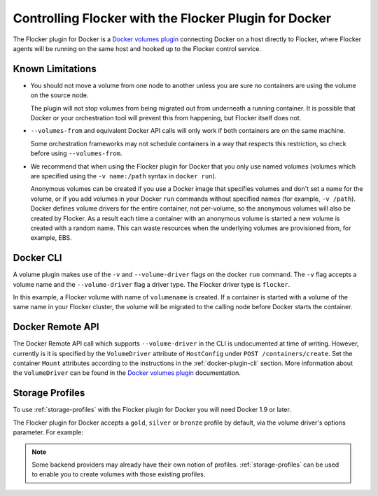 .. _using-docker-plugin:

======================================================
Controlling Flocker with the Flocker Plugin for Docker
======================================================

The Flocker plugin for Docker is a `Docker volumes plugin`_ connecting Docker on a host directly to Flocker, where Flocker agents will be running on the same host and hooked up to the Flocker control service.

Known Limitations
=================

* You should not move a volume from one node to another unless you are sure no containers are using the volume on the source node.

  The plugin will not stop volumes from being migrated out from underneath a running container.
  It is possible that Docker or your orchestration tool will prevent this from happening, but Flocker itself does not.
* ``--volumes-from`` and equivalent Docker API calls will only work if both containers are on the same machine.

  Some orchestration frameworks may not schedule containers in a way that respects this restriction, so check before using ``--volumes-from``.
* We recommend that when using the Flocker plugin for Docker that you only use named volumes (volumes which are specified using the ``-v name:/path`` syntax in ``docker run``).

  Anonymous volumes can be created if you use a Docker image that specifies volumes and don't set a name for the volume, or if you add volumes in your Docker ``run`` commands without specified names (for example, ``-v /path``).
  Docker defines volume drivers for the entire container, not per-volume, so the anonymous volumes will also be created by Flocker.
  As a result each time a container with an anonymous volume is started a new volume is created with a random name.
  This can waste resources when the underlying volumes are provisioned from, for example, EBS.

.. _docker-plugin-cli:

Docker CLI
==========

A volume plugin makes use of the ``-v`` and ``--volume-driver`` flags on the docker ``run`` command.
The ``-v`` flag accepts a volume name and the ``--volume-driver`` flag a driver type.
The Flocker driver type is ``flocker``.

.. prompt:: bash $

   docker run -ti -v volumename:/data --volume-driver=flocker busybox sh

In this example, a Flocker volume with name of ``volumename`` is created.
If a container is started with a volume of the same name in your Flocker cluster, the volume will be migrated to the calling node before Docker starts the container.

.. _docker-plugin-api:

Docker Remote API
=================

The Docker Remote API call which supports ``--volume-driver`` in the CLI is undocumented at time of writing.
However, currently is it is specified by the ``VolumeDriver`` attribute of ``HostConfig`` under ``POST /containers/create``.
Set the container ``Mount`` attributes according to the instructions in the :ref:`docker-plugin-cli` section.
More information about the ``VolumeDriver`` can be found in the `Docker volumes plugin`_ documentation.

.. _`Docker volumes plugin`: https://docs.docker.com/extend/plugins_volume/

Storage Profiles
================

To use :ref:`storage-profiles` with the Flocker plugin for Docker you will need Docker 1.9 or later.

The Flocker plugin for Docker accepts a ``gold``, ``silver`` or ``bronze`` profile by default, via the volume driver's options parameter.
For example:

.. prompt:: bash $

   docker volume create --name <fastvol> -d flocker -o profile=gold
   docker run -v <fastvol>:/data redis

.. note::
	Some backend providers may already have their own notion of profiles.
	:ref:`storage-profiles` can be used to enable you to create volumes with those existing profiles.
